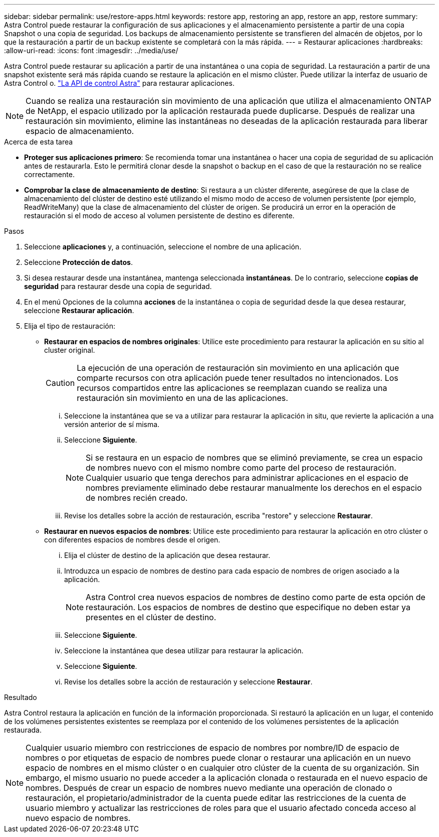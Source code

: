 ---
sidebar: sidebar 
permalink: use/restore-apps.html 
keywords: restore app, restoring an app, restore an app, restore 
summary: Astra Control puede restaurar la configuración de sus aplicaciones y el almacenamiento persistente a partir de una copia Snapshot o una copia de seguridad. Los backups de almacenamiento persistente se transfieren del almacén de objetos, por lo que la restauración a partir de un backup existente se completará con la más rápida. 
---
= Restaurar aplicaciones
:hardbreaks:
:allow-uri-read: 
:icons: font
:imagesdir: ../media/use/


[role="lead"]
Astra Control puede restaurar su aplicación a partir de una instantánea o una copia de seguridad. La restauración a partir de una snapshot existente será más rápida cuando se restaure la aplicación en el mismo clúster. Puede utilizar la interfaz de usuario de Astra Control o. https://docs.netapp.com/us-en/astra-automation/index.html["La API de control Astra"^] para restaurar aplicaciones.


NOTE: Cuando se realiza una restauración sin movimiento de una aplicación que utiliza el almacenamiento ONTAP de NetApp, el espacio utilizado por la aplicación restaurada puede duplicarse. Después de realizar una restauración sin movimiento, elimine las instantáneas no deseadas de la aplicación restaurada para liberar espacio de almacenamiento.

.Acerca de esta tarea
* *Proteger sus aplicaciones primero*: Se recomienda tomar una instantánea o hacer una copia de seguridad de su aplicación antes de restaurarla. Esto le permitirá clonar desde la snapshot o backup en el caso de que la restauración no se realice correctamente.
* *Comprobar la clase de almacenamiento de destino*: Si restaura a un clúster diferente, asegúrese de que la clase de almacenamiento del clúster de destino esté utilizando el mismo modo de acceso de volumen persistente (por ejemplo, ReadWriteMany) que la clase de almacenamiento del clúster de origen. Se producirá un error en la operación de restauración si el modo de acceso al volumen persistente de destino es diferente.


.Pasos
. Seleccione *aplicaciones* y, a continuación, seleccione el nombre de una aplicación.
. Seleccione *Protección de datos*.
. Si desea restaurar desde una instantánea, mantenga seleccionada *instantáneas*. De lo contrario, seleccione *copias de seguridad* para restaurar desde una copia de seguridad.
. En el menú Opciones de la columna *acciones* de la instantánea o copia de seguridad desde la que desea restaurar, seleccione *Restaurar aplicación*.
. Elija el tipo de restauración:
+
** *Restaurar en espacios de nombres originales*: Utilice este procedimiento para restaurar la aplicación en su sitio al cluster original.
+
[CAUTION]
====
La ejecución de una operación de restauración sin movimiento en una aplicación que comparte recursos con otra aplicación puede tener resultados no intencionados. Los recursos compartidos entre las aplicaciones se reemplazan cuando se realiza una restauración sin movimiento en una de las aplicaciones.

====
+
... Seleccione la instantánea que se va a utilizar para restaurar la aplicación in situ, que revierte la aplicación a una versión anterior de sí misma.
... Seleccione *Siguiente*.
+

NOTE: Si se restaura en un espacio de nombres que se eliminó previamente, se crea un espacio de nombres nuevo con el mismo nombre como parte del proceso de restauración. Cualquier usuario que tenga derechos para administrar aplicaciones en el espacio de nombres previamente eliminado debe restaurar manualmente los derechos en el espacio de nombres recién creado.

... Revise los detalles sobre la acción de restauración, escriba "restore" y seleccione *Restaurar*.


** *Restaurar en nuevos espacios de nombres*: Utilice este procedimiento para restaurar la aplicación en otro clúster o con diferentes espacios de nombres desde el origen.
+
... Elija el clúster de destino de la aplicación que desea restaurar.
... Introduzca un espacio de nombres de destino para cada espacio de nombres de origen asociado a la aplicación.
+

NOTE: Astra Control crea nuevos espacios de nombres de destino como parte de esta opción de restauración. Los espacios de nombres de destino que especifique no deben estar ya presentes en el clúster de destino.

... Seleccione *Siguiente*.
... Seleccione la instantánea que desea utilizar para restaurar la aplicación.
... Seleccione *Siguiente*.
... Revise los detalles sobre la acción de restauración y seleccione *Restaurar*.






.Resultado
Astra Control restaura la aplicación en función de la información proporcionada. Si restauró la aplicación en un lugar, el contenido de los volúmenes persistentes existentes se reemplaza por el contenido de los volúmenes persistentes de la aplicación restaurada.


NOTE: Cualquier usuario miembro con restricciones de espacio de nombres por nombre/ID de espacio de nombres o por etiquetas de espacio de nombres puede clonar o restaurar una aplicación en un nuevo espacio de nombres en el mismo clúster o en cualquier otro clúster de la cuenta de su organización. Sin embargo, el mismo usuario no puede acceder a la aplicación clonada o restaurada en el nuevo espacio de nombres. Después de crear un espacio de nombres nuevo mediante una operación de clonado o restauración, el propietario/administrador de la cuenta puede editar las restricciones de la cuenta de usuario miembro y actualizar las restricciones de roles para que el usuario afectado conceda acceso al nuevo espacio de nombres.
